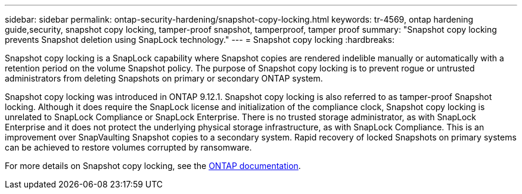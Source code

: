 ---
sidebar: sidebar
permalink: ontap-security-hardening/snapshot-copy-locking.html
keywords: tr-4569, ontap hardening guide,security, snapshot copy locking, tamper-proof snapshot, tamperproof, tamper proof
summary: "Snapshot copy locking prevents Snapshot deletion using SnapLock technology."
---
= Snapshot copy locking
:hardbreaks:

:icons: font
:linkattrs:
:imagesdir: ../media

[.lead]
Snapshot copy locking is a SnapLock capability where Snapshot copies are rendered indelible manually or automatically with a retention period on the volume Snapshot policy. The purpose of Snapshot copy locking is to prevent rogue or untrusted administrators from deleting Snapshots on primary or secondary ONTAP system.

Snapshot copy locking was introduced in ONTAP 9.12.1.  Snapshot copy locking is also referred to as tamper-proof Snapshot locking. Although it does require the SnapLock license and initialization of the compliance clock, Snapshot copy locking is unrelated to SnapLock Compliance or SnapLock Enterprise. There is no trusted storage administrator, as with SnapLock Enterprise and it does not protect the underlying physical storage infrastructure, as with SnapLock Compliance.  This is an improvement over SnapVaulting Snapshot copies to a secondary system. Rapid recovery of locked Snapshots on primary systems can be achieved to restore volumes corrupted by ransomware.

For more details on Snapshot copy locking, see the link:https://docs.netapp.com/us-en/ontap/snaplock/snapshot-lock-concept.html[ONTAP documentation].

//6-24-24 ontapdoc-1938